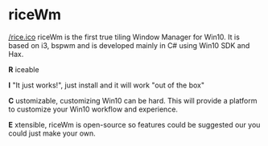 * riceWm

[[/rice.ico]]
riceWm is the first true tiling Window Manager for Win10. It is based on i3, bspwm and is developed mainly in C# using Win10 SDK and Hax.

*R* iceable

*I* "It just works!", just install and it will work "out of the box"

*C* ustomizable, customizing Win10 can be hard. This will provide a platform to customize your Win10 workflow and experience.

*E* xtensible, riceWm is open-source so features could be suggested our you could just make your own.
